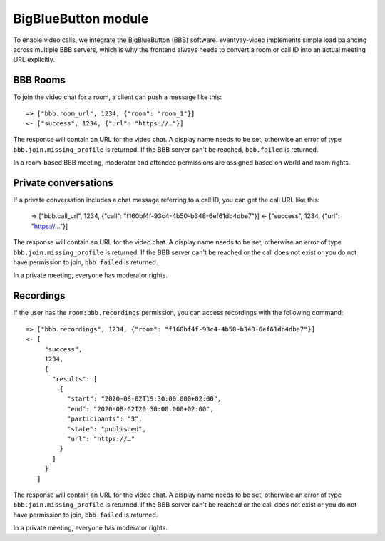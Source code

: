 BigBlueButton module
====================

To enable video calls, we integrate the BigBlueButton (BBB) software. eventyay-video implements simple load balancing across
multiple BBB servers, which is why the frontend always needs to convert a room or call ID into an actual meeting
URL explicitly.

BBB Rooms
---------

To join the video chat for a room, a client can push a message like this::

    => ["bbb.room_url", 1234, {"room": "room_1"}]
    <- ["success", 1234, {"url": "https://…"}]
    
The response will contain an URL for the video chat. A display name needs to be set, otherwise
an error of type ``bbb.join.missing_profile`` is returned. If the BBB server can't be reached, ``bbb.failed`` is
returned.

In a room-based BBB meeting, moderator and attendee permissions are assigned based on world and room rights.

Private conversations
---------------------

If a private conversation includes a chat message referring to a call ID, you can get the call URL like this:

    => ["bbb.call_url", 1234, {"call": "f160bf4f-93c4-4b50-b348-6ef61db4dbe7"}]
    <- ["success", 1234, {"url": "https://…"}]

The response will contain an URL for the video chat. A display name needs to be set, otherwise
an error of type ``bbb.join.missing_profile`` is returned. If the BBB server can't be reached or the call does not exist
or you do not have permission to join, ``bbb.failed`` is returned.

In a private meeting, everyone has moderator rights.

Recordings
----------

If the user has the ``room:bbb.recordings`` permission, you can access recordings with the following command::

    => ["bbb.recordings", 1234, {"room": "f160bf4f-93c4-4b50-b348-6ef61db4dbe7"}]
    <- [
         "success",
         1234,
         {
           "results": [
             {
               "start": "2020-08-02T19:30:00.000+02:00",
               "end": "2020-08-02T20:30:00.000+02:00",
               "participants": "3",
               "state": "published",
               "url": "https://…"
             }
           ]
         }
       ]

The response will contain an URL for the video chat. A display name needs to be set, otherwise
an error of type ``bbb.join.missing_profile`` is returned. If the BBB server can't be reached or the call does not exist
or you do not have permission to join, ``bbb.failed`` is returned.

In a private meeting, everyone has moderator rights.
